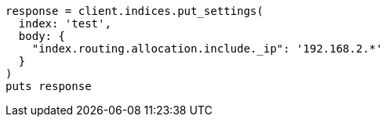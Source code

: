 [source, ruby]
----
response = client.indices.put_settings(
  index: 'test',
  body: {
    "index.routing.allocation.include._ip": '192.168.2.*'
  }
)
puts response
----
